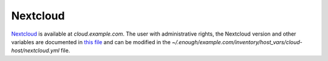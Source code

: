 Nextcloud
=========

`Nextcloud <https://nextcloud.com/>`__ is available at
`cloud.example.com`.  The user with administrative rights, the
Nextcloud version and other variables are documented in `this file
<https://lab.enough.community/main/infrastructure/blob/master/playbooks/enough/roles/nextcloud/defaults/main.yml>`__
and can be modified in the
`~/.enough/example.com/inventory/host_vars/cloud-host/nextcloud.yml`
file.
